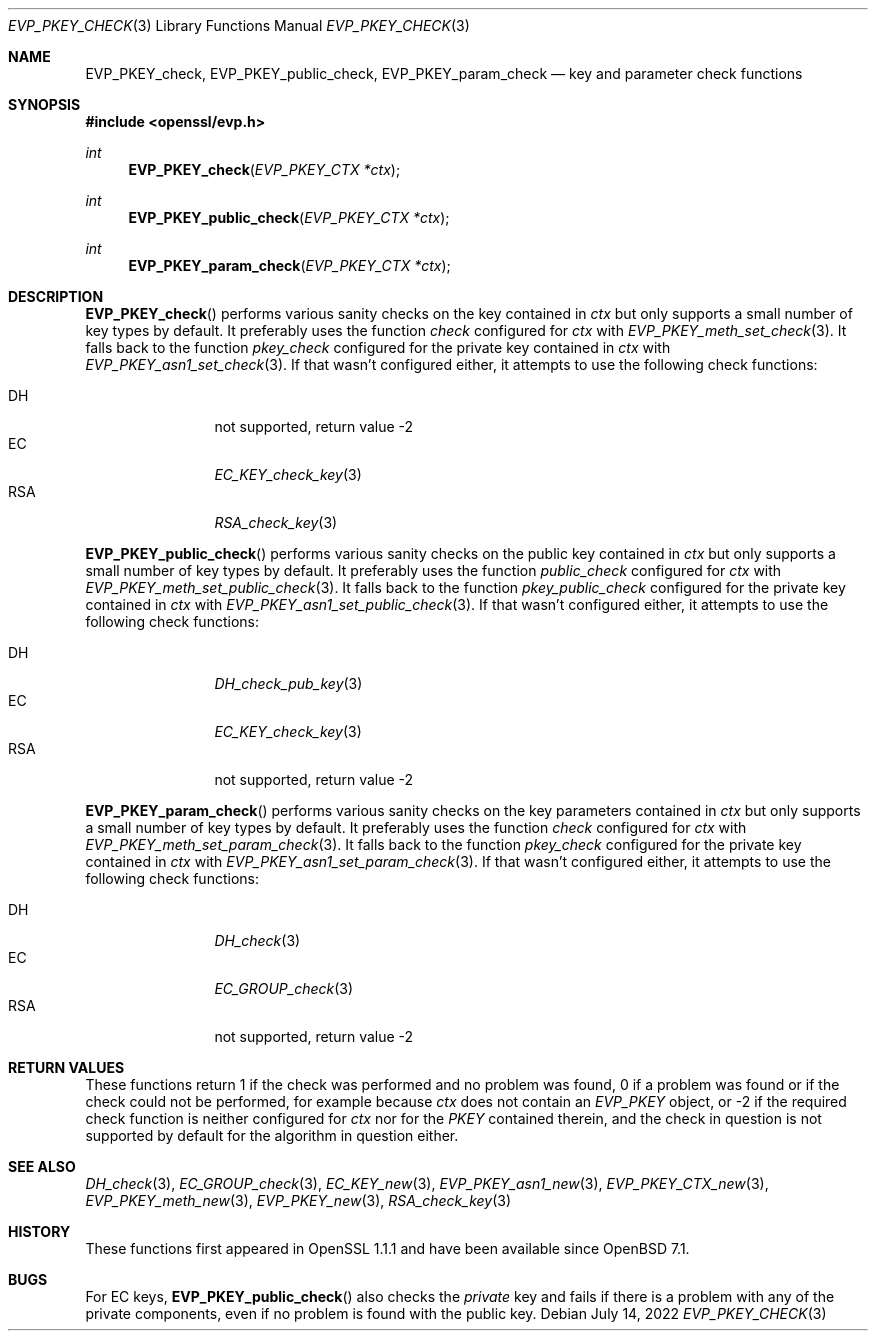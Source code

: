 .\" $OpenBSD: EVP_PKEY_check.3,v 1.2 2022/07/14 14:49:09 tb Exp $
.\"
.\" Copyright (c) 2022 Ingo Schwarze <schwarze@openbsd.org>
.\"
.\" Permission to use, copy, modify, and distribute this software for any
.\" purpose with or without fee is hereby granted, provided that the above
.\" copyright notice and this permission notice appear in all copies.
.\"
.\" THE SOFTWARE IS PROVIDED "AS IS" AND THE AUTHOR DISCLAIMS ALL WARRANTIES
.\" WITH REGARD TO THIS SOFTWARE INCLUDING ALL IMPLIED WARRANTIES OF
.\" MERCHANTABILITY AND FITNESS. IN NO EVENT SHALL THE AUTHOR BE LIABLE FOR
.\" ANY SPECIAL, DIRECT, INDIRECT, OR CONSEQUENTIAL DAMAGES OR ANY DAMAGES
.\" WHATSOEVER RESULTING FROM LOSS OF USE, DATA OR PROFITS, WHETHER IN AN
.\" ACTION OF CONTRACT, NEGLIGENCE OR OTHER TORTIOUS ACTION, ARISING OUT OF
.\" OR IN CONNECTION WITH THE USE OR PERFORMANCE OF THIS SOFTWARE.
.\"
.Dd $Mdocdate: July 14 2022 $
.Dt EVP_PKEY_CHECK 3
.Os
.Sh NAME
.Nm EVP_PKEY_check ,
.Nm EVP_PKEY_public_check ,
.Nm EVP_PKEY_param_check
.Nd key and parameter check functions
.Sh SYNOPSIS
.In openssl/evp.h
.Ft int
.Fn EVP_PKEY_check "EVP_PKEY_CTX *ctx"
.Ft int
.Fn EVP_PKEY_public_check "EVP_PKEY_CTX *ctx"
.Ft int
.Fn EVP_PKEY_param_check "EVP_PKEY_CTX *ctx"
.Sh DESCRIPTION
.Fn EVP_PKEY_check
performs various sanity checks on the key contained in
.Fa ctx
but only supports a small number of key types by default.
It preferably uses the function
.Fa check
configured for
.Fa ctx
with
.Xr EVP_PKEY_meth_set_check 3 .
It falls back to the function
.Fa pkey_check
configured for the private key contained in
.Fa ctx
with
.Xr EVP_PKEY_asn1_set_check 3 .
If that wasn't configured either, it attempts to use the following
check functions:
.Pp
.Bl -tag -width 3n -compact -offset -indent
.It DH
not supported, return value \-2
.It EC
.Xr EC_KEY_check_key 3
.It RSA
.Xr RSA_check_key 3
.El
.Pp
.Fn EVP_PKEY_public_check
performs various sanity checks on the public key contained in
.Fa ctx
but only supports a small number of key types by default.
It preferably uses the function
.Fa public_check
configured for
.Fa ctx
with
.Xr EVP_PKEY_meth_set_public_check 3 .
It falls back to the function
.Fa pkey_public_check
configured for the private key contained in
.Fa ctx
with
.Xr EVP_PKEY_asn1_set_public_check 3 .
If that wasn't configured either, it attempts to use the following
check functions:
.Pp
.Bl -tag -width 3n -compact -offset -indent
.It DH
.Xr DH_check_pub_key 3
.It EC
.Xr EC_KEY_check_key 3
.It RSA
not supported, return value \-2
.El
.Pp
.Fn EVP_PKEY_param_check
performs various sanity checks on the key parameters contained in
.Fa ctx
but only supports a small number of key types by default.
It preferably uses the function
.Fa check
configured for
.Fa ctx
with
.Xr EVP_PKEY_meth_set_param_check 3 .
It falls back to the function
.Fa pkey_check
configured for the private key contained in
.Fa ctx
with
.Xr EVP_PKEY_asn1_set_param_check 3 .
If that wasn't configured either, it attempts to use the following
check functions:
.Pp
.Bl -tag -width 3n -compact -offset -indent
.It DH
.Xr DH_check 3
.It EC
.Xr EC_GROUP_check 3
.It RSA
not supported, return value \-2
.El
.Sh RETURN VALUES
These functions return 1 if the check was performed and no problem
was found, 0 if a problem was found or if the check could not be
performed, for example because
.Fa ctx
does not contain an
.Vt EVP_PKEY
object, or \-2 if the required check function is neither configured for
.Fa ctx
nor for the
.Vt PKEY
contained therein, and the check in question is not supported by default
for the algorithm in question either.
.Sh SEE ALSO
.Xr DH_check 3 ,
.Xr EC_GROUP_check 3 ,
.Xr EC_KEY_new 3 ,
.Xr EVP_PKEY_asn1_new 3 ,
.Xr EVP_PKEY_CTX_new 3 ,
.Xr EVP_PKEY_meth_new 3 ,
.Xr EVP_PKEY_new 3 ,
.Xr RSA_check_key 3
.Sh HISTORY
These functions first appeared in OpenSSL 1.1.1
and have been available since
.Ox 7.1 .
.Sh BUGS
For EC keys,
.Fn EVP_PKEY_public_check
also checks the
.Em private
key and fails if there is a problem with any of the private
components, even if no problem is found with the public key.
